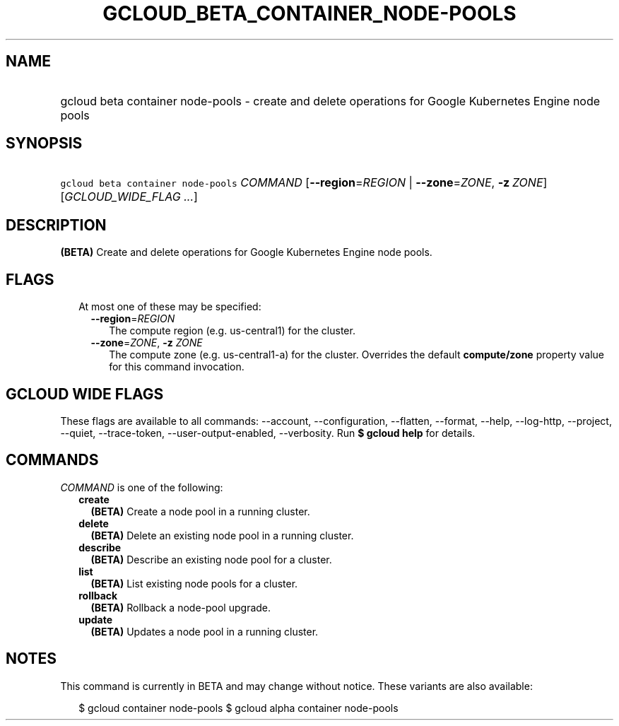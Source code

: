 
.TH "GCLOUD_BETA_CONTAINER_NODE\-POOLS" 1



.SH "NAME"
.HP
gcloud beta container node\-pools \- create and delete operations for Google Kubernetes Engine node pools



.SH "SYNOPSIS"
.HP
\f5gcloud beta container node\-pools\fR \fICOMMAND\fR [\fB\-\-region\fR=\fIREGION\fR\ |\ \fB\-\-zone\fR=\fIZONE\fR,\ \fB\-z\fR\ \fIZONE\fR] [\fIGCLOUD_WIDE_FLAG\ ...\fR]



.SH "DESCRIPTION"

\fB(BETA)\fR Create and delete operations for Google Kubernetes Engine node
pools.



.SH "FLAGS"

.RS 2m
.TP 2m

At most one of these may be specified:

.RS 2m
.TP 2m
\fB\-\-region\fR=\fIREGION\fR
The compute region (e.g. us\-central1) for the cluster.

.TP 2m
\fB\-\-zone\fR=\fIZONE\fR, \fB\-z\fR \fIZONE\fR
The compute zone (e.g. us\-central1\-a) for the cluster. Overrides the default
\fBcompute/zone\fR property value for this command invocation.


.RE
.RE
.sp

.SH "GCLOUD WIDE FLAGS"

These flags are available to all commands: \-\-account, \-\-configuration,
\-\-flatten, \-\-format, \-\-help, \-\-log\-http, \-\-project, \-\-quiet,
\-\-trace\-token, \-\-user\-output\-enabled, \-\-verbosity. Run \fB$ gcloud
help\fR for details.



.SH "COMMANDS"

\f5\fICOMMAND\fR\fR is one of the following:

.RS 2m
.TP 2m
\fBcreate\fR
\fB(BETA)\fR Create a node pool in a running cluster.

.TP 2m
\fBdelete\fR
\fB(BETA)\fR Delete an existing node pool in a running cluster.

.TP 2m
\fBdescribe\fR
\fB(BETA)\fR Describe an existing node pool for a cluster.

.TP 2m
\fBlist\fR
\fB(BETA)\fR List existing node pools for a cluster.

.TP 2m
\fBrollback\fR
\fB(BETA)\fR Rollback a node\-pool upgrade.

.TP 2m
\fBupdate\fR
\fB(BETA)\fR Updates a node pool in a running cluster.


.RE
.sp

.SH "NOTES"

This command is currently in BETA and may change without notice. These variants
are also available:

.RS 2m
$ gcloud container node\-pools
$ gcloud alpha container node\-pools
.RE

